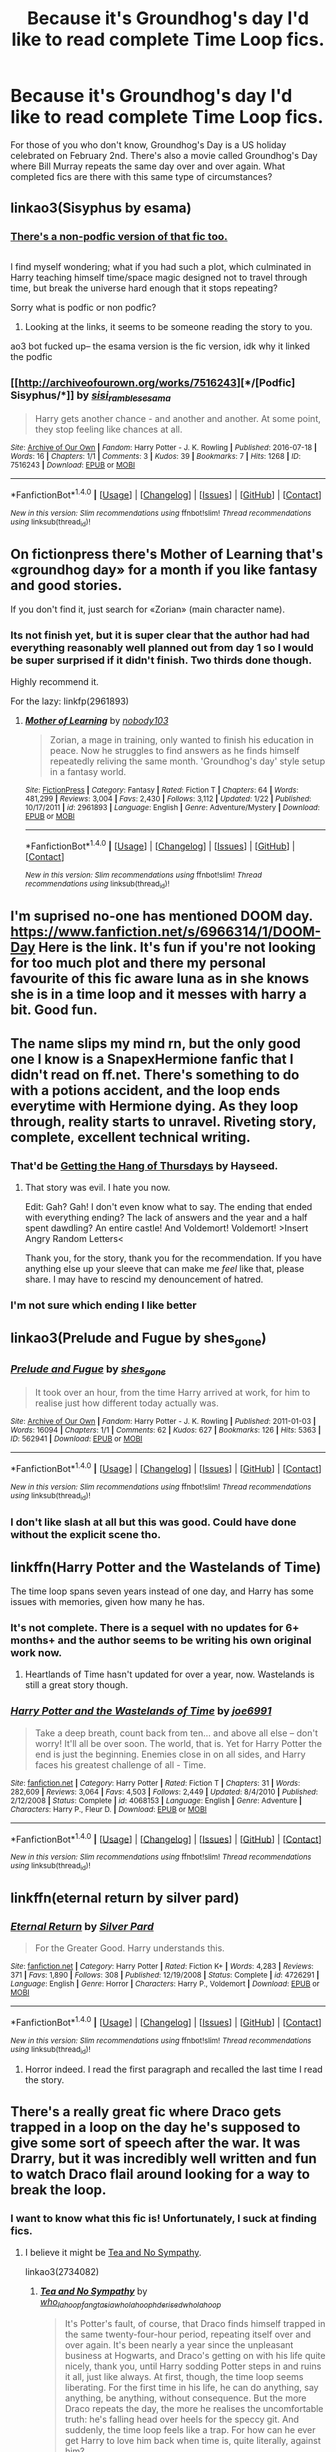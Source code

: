 #+TITLE: Because it's Groundhog's day I'd like to read complete Time Loop fics.

* Because it's Groundhog's day I'd like to read complete Time Loop fics.
:PROPERTIES:
:Author: Freshenstein
:Score: 25
:DateUnix: 1486097607.0
:DateShort: 2017-Feb-03
:FlairText: Request
:END:
For those of you who don't know, Groundhog's Day is a US holiday celebrated on February 2nd. There's also a movie called Groundhog's Day where Bill Murray repeats the same day over and over again. What completed fics are there with this same type of circumstances?


** linkao3(Sisyphus by esama)
:PROPERTIES:
:Author: difinity1
:Score: 9
:DateUnix: 1486101672.0
:DateShort: 2017-Feb-03
:END:

*** [[http://archiveofourown.org/works/1113651][There's a non-podfic version of that fic too.]]

** 
   :PROPERTIES:
   :CUSTOM_ID: section
   :END:
I find myself wondering; what if you had such a plot, which culminated in Harry teaching himself time/space magic designed not to travel through time, but break the universe hard enough that it stops repeating?
:PROPERTIES:
:Author: Avaday_Daydream
:Score: 4
:DateUnix: 1486118807.0
:DateShort: 2017-Feb-03
:END:

**** Sorry what is podfic or non podfic?
:PROPERTIES:
:Author: textposts_only
:Score: 2
:DateUnix: 1486173802.0
:DateShort: 2017-Feb-04
:END:

***** Looking at the links, it seems to be someone reading the story to you.
:PROPERTIES:
:Author: Missing_Minus
:Score: 2
:DateUnix: 1486180986.0
:DateShort: 2017-Feb-04
:END:


**** ao3 bot fucked up-- the esama version is the fic version, idk why it linked the podfic
:PROPERTIES:
:Author: difinity1
:Score: 1
:DateUnix: 1486160600.0
:DateShort: 2017-Feb-04
:END:


*** [[http://archiveofourown.org/works/7516243][*/[Podfic] Sisyphus/*]] by [[http://www.archiveofourown.org/users/sisi_rambles/pseuds/sisi_rambles/users/esama/pseuds/esama][/sisi_ramblesesama/]]

#+begin_quote
  Harry gets another chance - and another and another. At some point, they stop feeling like chances at all.
#+end_quote

^{/Site/: [[http://www.archiveofourown.org/][Archive of Our Own]] *|* /Fandom/: Harry Potter - J. K. Rowling *|* /Published/: 2016-07-18 *|* /Words/: 16 *|* /Chapters/: 1/1 *|* /Comments/: 3 *|* /Kudos/: 39 *|* /Bookmarks/: 7 *|* /Hits/: 1268 *|* /ID/: 7516243 *|* /Download/: [[http://archiveofourown.org/downloads/si/sisi_rambles/7516243/Podfic%20Sisyphus.epub?updated_at=1468874338][EPUB]] or [[http://archiveofourown.org/downloads/si/sisi_rambles/7516243/Podfic%20Sisyphus.mobi?updated_at=1468874338][MOBI]]}

--------------

*FanfictionBot*^{1.4.0} *|* [[[https://github.com/tusing/reddit-ffn-bot/wiki/Usage][Usage]]] | [[[https://github.com/tusing/reddit-ffn-bot/wiki/Changelog][Changelog]]] | [[[https://github.com/tusing/reddit-ffn-bot/issues/][Issues]]] | [[[https://github.com/tusing/reddit-ffn-bot/][GitHub]]] | [[[https://www.reddit.com/message/compose?to=tusing][Contact]]]

^{/New in this version: Slim recommendations using/ ffnbot!slim! /Thread recommendations using/ linksub(thread_id)!}
:PROPERTIES:
:Author: FanfictionBot
:Score: 1
:DateUnix: 1486101698.0
:DateShort: 2017-Feb-03
:END:


** On fictionpress there's Mother of Learning that's «groundhog day» for a month if you like fantasy and good stories.

If you don't find it, just search for «Zorian» (main character name).
:PROPERTIES:
:Author: Lenrivk
:Score: 7
:DateUnix: 1486161083.0
:DateShort: 2017-Feb-04
:END:

*** Its not finish yet, but it is super clear that the author had had everything reasonably well planned out from day 1 so I would be super surprised if it didn't finish. Two thirds done though.

Highly recommend it.

For the lazy: linkfp(2961893)
:PROPERTIES:
:Author: BobVosh
:Score: 3
:DateUnix: 1486191592.0
:DateShort: 2017-Feb-04
:END:

**** [[http://www.fictionpress.com/s/2961893/1/][*/Mother of Learning/*]] by [[https://www.fictionpress.com/u/804592/nobody103][/nobody103/]]

#+begin_quote
  Zorian, a mage in training, only wanted to finish his education in peace. Now he struggles to find answers as he finds himself repeatedly reliving the same month. 'Groundhog's day' style setup in a fantasy world.
#+end_quote

^{/Site/: [[http://www.fictionpress.com/][FictionPress]] *|* /Category/: Fantasy *|* /Rated/: Fiction T *|* /Chapters/: 64 *|* /Words/: 481,299 *|* /Reviews/: 3,004 *|* /Favs/: 2,430 *|* /Follows/: 3,112 *|* /Updated/: 1/22 *|* /Published/: 10/17/2011 *|* /id/: 2961893 *|* /Language/: English *|* /Genre/: Adventure/Mystery *|* /Download/: [[http://ficsave.com/?story_url=https://www.fictionpress.com/s/2961893&format=epub&auto_download=yes][EPUB]] or [[http://ficsave.com/?story_url=https://www.fictionpress.com/s/2961893&format=mobi&auto_download=yes][MOBI]]}

--------------

*FanfictionBot*^{1.4.0} *|* [[[https://github.com/tusing/reddit-ffn-bot/wiki/Usage][Usage]]] | [[[https://github.com/tusing/reddit-ffn-bot/wiki/Changelog][Changelog]]] | [[[https://github.com/tusing/reddit-ffn-bot/issues/][Issues]]] | [[[https://github.com/tusing/reddit-ffn-bot/][GitHub]]] | [[[https://www.reddit.com/message/compose?to=tusing][Contact]]]

^{/New in this version: Slim recommendations using/ ffnbot!slim! /Thread recommendations using/ linksub(thread_id)!}
:PROPERTIES:
:Author: FanfictionBot
:Score: 3
:DateUnix: 1486191599.0
:DateShort: 2017-Feb-04
:END:


** I'm suprised no-one has mentioned DOOM day. [[https://www.fanfiction.net/s/6966314/1/DOOM-Day]] Here is the link. It's fun if you're not looking for too much plot and there my personal favourite of this fic aware luna as in she knows she is in a time loop and it messes with harry a bit. Good fun.
:PROPERTIES:
:Author: Wassa110
:Score: 2
:DateUnix: 1486846766.0
:DateShort: 2017-Feb-12
:END:


** The name slips my mind rn, but the only good one I know is a SnapexHermione fanfic that I didn't read on ff.net. There's something to do with a potions accident, and the loop ends everytime with Hermione dying. As they loop through, reality starts to unravel. Riveting story, complete, excellent technical writing.
:PROPERTIES:
:Author: Yurika_BLADE
:Score: 5
:DateUnix: 1486098935.0
:DateShort: 2017-Feb-03
:END:

*** That'd be [[https://hayseed42.wordpress.com/2014/06/27/getting-the-hang-of-thursdays-0122/][Getting the Hang of Thursdays]] by Hayseed.
:PROPERTIES:
:Author: DocAutomata
:Score: 6
:DateUnix: 1486107485.0
:DateShort: 2017-Feb-03
:END:

**** That story was evil. I hate you now.

Edit: Gah? Gah! I don't even know what to say. The ending that ended with everything ending? The lack of answers and the year and a half spent dawdling? An entire castle! And Voldemort! Voldemort! >Insert Angry Random Letters<

Thank you, for the story, thank you for the recommendation. If you have anything else up your sleeve that can make me /feel/ like that, please share. I may have to rescind my denouncement of hatred.
:PROPERTIES:
:Author: DearDeathDay
:Score: 2
:DateUnix: 1486184958.0
:DateShort: 2017-Feb-04
:END:


*** I'm not sure which ending I like better
:PROPERTIES:
:Author: _awesaum_
:Score: 2
:DateUnix: 1486137373.0
:DateShort: 2017-Feb-03
:END:


** linkao3(Prelude and Fugue by shes_gone)
:PROPERTIES:
:Author: perfectauthentic
:Score: 3
:DateUnix: 1486099277.0
:DateShort: 2017-Feb-03
:END:

*** [[http://archiveofourown.org/works/562941][*/Prelude and Fugue/*]] by [[http://www.archiveofourown.org/users/shes_gone/pseuds/shes_gone][/shes_gone/]]

#+begin_quote
  It took over an hour, from the time Harry arrived at work, for him to realise just how different today actually was.
#+end_quote

^{/Site/: [[http://www.archiveofourown.org/][Archive of Our Own]] *|* /Fandom/: Harry Potter - J. K. Rowling *|* /Published/: 2011-01-03 *|* /Words/: 16094 *|* /Chapters/: 1/1 *|* /Comments/: 62 *|* /Kudos/: 627 *|* /Bookmarks/: 126 *|* /Hits/: 5363 *|* /ID/: 562941 *|* /Download/: [[http://archiveofourown.org/downloads/sh/shes_gone/562941/Prelude%20and%20Fugue.epub?updated_at=1387524074][EPUB]] or [[http://archiveofourown.org/downloads/sh/shes_gone/562941/Prelude%20and%20Fugue.mobi?updated_at=1387524074][MOBI]]}

--------------

*FanfictionBot*^{1.4.0} *|* [[[https://github.com/tusing/reddit-ffn-bot/wiki/Usage][Usage]]] | [[[https://github.com/tusing/reddit-ffn-bot/wiki/Changelog][Changelog]]] | [[[https://github.com/tusing/reddit-ffn-bot/issues/][Issues]]] | [[[https://github.com/tusing/reddit-ffn-bot/][GitHub]]] | [[[https://www.reddit.com/message/compose?to=tusing][Contact]]]

^{/New in this version: Slim recommendations using/ ffnbot!slim! /Thread recommendations using/ linksub(thread_id)!}
:PROPERTIES:
:Author: FanfictionBot
:Score: 2
:DateUnix: 1486099316.0
:DateShort: 2017-Feb-03
:END:


*** I don't like slash at all but this was good. Could have done without the explicit scene tho.
:PROPERTIES:
:Author: JudgeBigFudge
:Score: 1
:DateUnix: 1486186127.0
:DateShort: 2017-Feb-04
:END:


** linkffn(Harry Potter and the Wastelands of Time)

The time loop spans seven years instead of one day, and Harry has some issues with memories, given how many he has.
:PROPERTIES:
:Author: Dorgamund
:Score: 2
:DateUnix: 1486099936.0
:DateShort: 2017-Feb-03
:END:

*** It's not complete. There is a sequel with no updates for 6+ months+ and the author seems to be writing his own original work now.
:PROPERTIES:
:Author: Mr_Closter
:Score: 5
:DateUnix: 1486120165.0
:DateShort: 2017-Feb-03
:END:

**** Heartlands of Time hasn't updated for over a year, now. Wastelands is still a great story though.
:PROPERTIES:
:Author: Aoloach
:Score: 1
:DateUnix: 1486188875.0
:DateShort: 2017-Feb-04
:END:


*** [[http://www.fanfiction.net/s/4068153/1/][*/Harry Potter and the Wastelands of Time/*]] by [[https://www.fanfiction.net/u/557425/joe6991][/joe6991/]]

#+begin_quote
  Take a deep breath, count back from ten... and above all else -- don't worry! It'll all be over soon. The world, that is. Yet for Harry Potter the end is just the beginning. Enemies close in on all sides, and Harry faces his greatest challenge of all - Time.
#+end_quote

^{/Site/: [[http://www.fanfiction.net/][fanfiction.net]] *|* /Category/: Harry Potter *|* /Rated/: Fiction T *|* /Chapters/: 31 *|* /Words/: 282,609 *|* /Reviews/: 3,064 *|* /Favs/: 4,503 *|* /Follows/: 2,449 *|* /Updated/: 8/4/2010 *|* /Published/: 2/12/2008 *|* /Status/: Complete *|* /id/: 4068153 *|* /Language/: English *|* /Genre/: Adventure *|* /Characters/: Harry P., Fleur D. *|* /Download/: [[http://www.ff2ebook.com/old/ffn-bot/index.php?id=4068153&source=ff&filetype=epub][EPUB]] or [[http://www.ff2ebook.com/old/ffn-bot/index.php?id=4068153&source=ff&filetype=mobi][MOBI]]}

--------------

*FanfictionBot*^{1.4.0} *|* [[[https://github.com/tusing/reddit-ffn-bot/wiki/Usage][Usage]]] | [[[https://github.com/tusing/reddit-ffn-bot/wiki/Changelog][Changelog]]] | [[[https://github.com/tusing/reddit-ffn-bot/issues/][Issues]]] | [[[https://github.com/tusing/reddit-ffn-bot/][GitHub]]] | [[[https://www.reddit.com/message/compose?to=tusing][Contact]]]

^{/New in this version: Slim recommendations using/ ffnbot!slim! /Thread recommendations using/ linksub(thread_id)!}
:PROPERTIES:
:Author: FanfictionBot
:Score: 1
:DateUnix: 1486099943.0
:DateShort: 2017-Feb-03
:END:


** linkffn(eternal return by silver pard)
:PROPERTIES:
:Author: orangedarkchocolate
:Score: 1
:DateUnix: 1486136100.0
:DateShort: 2017-Feb-03
:END:

*** [[http://www.fanfiction.net/s/4726291/1/][*/Eternal Return/*]] by [[https://www.fanfiction.net/u/745409/Silver-Pard][/Silver Pard/]]

#+begin_quote
  For the Greater Good. Harry understands this.
#+end_quote

^{/Site/: [[http://www.fanfiction.net/][fanfiction.net]] *|* /Category/: Harry Potter *|* /Rated/: Fiction K+ *|* /Words/: 4,283 *|* /Reviews/: 371 *|* /Favs/: 1,890 *|* /Follows/: 308 *|* /Published/: 12/19/2008 *|* /Status/: Complete *|* /id/: 4726291 *|* /Language/: English *|* /Genre/: Horror *|* /Characters/: Harry P., Voldemort *|* /Download/: [[http://www.ff2ebook.com/old/ffn-bot/index.php?id=4726291&source=ff&filetype=epub][EPUB]] or [[http://www.ff2ebook.com/old/ffn-bot/index.php?id=4726291&source=ff&filetype=mobi][MOBI]]}

--------------

*FanfictionBot*^{1.4.0} *|* [[[https://github.com/tusing/reddit-ffn-bot/wiki/Usage][Usage]]] | [[[https://github.com/tusing/reddit-ffn-bot/wiki/Changelog][Changelog]]] | [[[https://github.com/tusing/reddit-ffn-bot/issues/][Issues]]] | [[[https://github.com/tusing/reddit-ffn-bot/][GitHub]]] | [[[https://www.reddit.com/message/compose?to=tusing][Contact]]]

^{/New in this version: Slim recommendations using/ ffnbot!slim! /Thread recommendations using/ linksub(thread_id)!}
:PROPERTIES:
:Author: FanfictionBot
:Score: 1
:DateUnix: 1486136131.0
:DateShort: 2017-Feb-03
:END:

**** Horror indeed. I read the first paragraph and recalled the last time I read the story.
:PROPERTIES:
:Author: Aoloach
:Score: 1
:DateUnix: 1486188752.0
:DateShort: 2017-Feb-04
:END:


** There's a really great fic where Draco gets trapped in a loop on the day he's supposed to give some sort of speech after the war. It was Drarry, but it was incredibly well written and fun to watch Draco flail around looking for a way to break the loop.
:PROPERTIES:
:Author: NeonicBeast
:Score: 1
:DateUnix: 1486181546.0
:DateShort: 2017-Feb-04
:END:

*** I want to know what this fic is! Unfortunately, I suck at finding fics.
:PROPERTIES:
:Author: choconthemind
:Score: 1
:DateUnix: 1486258226.0
:DateShort: 2017-Feb-05
:END:

**** I believe it might be [[https://archiveofourown.org/works/2734082/chapters/6126311][Tea and No Sympathy]].

linkao3(2734082)
:PROPERTIES:
:Author: ratchetscrewdriver
:Score: 1
:DateUnix: 1486586531.0
:DateShort: 2017-Feb-09
:END:

***** [[http://archiveofourown.org/works/2734082][*/Tea and No Sympathy/*]] by [[http://www.archiveofourown.org/users/who_la_hoop/pseuds/who_la_hoop/users/fangtasia/pseuds/fangtasia/users/who_la_hoop/pseuds/who_la_hoop/users/hd_erised/pseuds/hd_erised/users/who_la_hoop/pseuds/who_la_hoop][/who_la_hoopfangtasiawho_la_hoophd_erisedwho_la_hoop/]]

#+begin_quote
  It's Potter's fault, of course, that Draco finds himself trapped in the same twenty-four-hour period, repeating itself over and over again. It's been nearly a year since the unpleasant business at Hogwarts, and Draco's getting on with his life quite nicely, thank you, until Harry sodding Potter steps in and ruins it all, just like always. At first, though, the time loop seems liberating. For the first time in his life, he can do anything, say anything, be anything, without consequence. But the more Draco repeats the day, the more he realises the uncomfortable truth: he's falling head over heels for the speccy git. And suddenly, the time loop feels like a trap. For how can he ever get Harry to love him back when time is, quite literally, against him?
#+end_quote

^{/Site/: [[http://www.archiveofourown.org/][Archive of Our Own]] *|* /Fandom/: Harry Potter - J. K. Rowling *|* /Published/: 2014-12-23 *|* /Completed/: 2014-12-23 *|* /Words/: 70045 *|* /Chapters/: 11/11 *|* /Comments/: 543 *|* /Kudos/: 8132 *|* /Bookmarks/: 2343 *|* /Hits/: 111807 *|* /ID/: 2734082 *|* /Download/: [[http://archiveofourown.org/downloads/wh/who_la_hoop/2734082/Tea%20and%20No%20Sympathy.epub?updated_at=1486019538][EPUB]] or [[http://archiveofourown.org/downloads/wh/who_la_hoop/2734082/Tea%20and%20No%20Sympathy.mobi?updated_at=1486019538][MOBI]]}

--------------

*FanfictionBot*^{1.4.0} *|* [[[https://github.com/tusing/reddit-ffn-bot/wiki/Usage][Usage]]] | [[[https://github.com/tusing/reddit-ffn-bot/wiki/Changelog][Changelog]]] | [[[https://github.com/tusing/reddit-ffn-bot/issues/][Issues]]] | [[[https://github.com/tusing/reddit-ffn-bot/][GitHub]]] | [[[https://www.reddit.com/message/compose?to=tusing][Contact]]]

^{/New in this version: Slim recommendations using/ ffnbot!slim! /Thread recommendations using/ linksub(thread_id)!}
:PROPERTIES:
:Author: FanfictionBot
:Score: 1
:DateUnix: 1486586564.0
:DateShort: 2017-Feb-09
:END:


***** This looks good, thank you!
:PROPERTIES:
:Author: choconthemind
:Score: 1
:DateUnix: 1486590014.0
:DateShort: 2017-Feb-09
:END:
